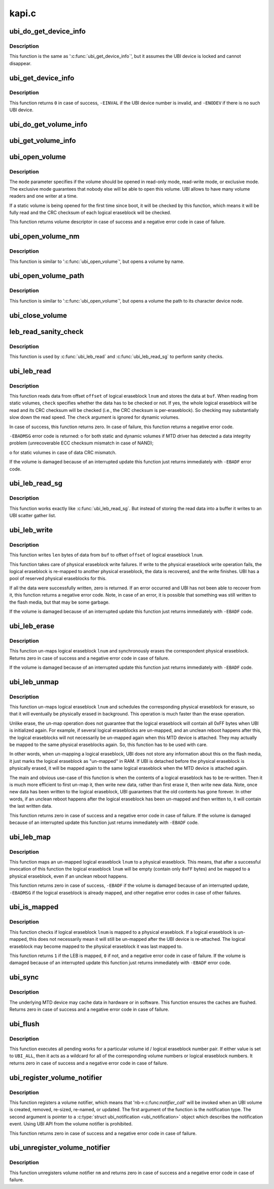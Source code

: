 .. -*- coding: utf-8; mode: rst -*-

======
kapi.c
======


.. _`ubi_do_get_device_info`:

ubi_do_get_device_info
======================

.. c:function:: void ubi_do_get_device_info (struct ubi_device *ubi, struct ubi_device_info *di)

    get information about UBI device.

    :param struct ubi_device \*ubi:
        UBI device description object

    :param struct ubi_device_info \*di:
        the information is stored here



.. _`ubi_do_get_device_info.description`:

Description
-----------

This function is the same as ':c:func:`ubi_get_device_info`', but it assumes the UBI
device is locked and cannot disappear.



.. _`ubi_get_device_info`:

ubi_get_device_info
===================

.. c:function:: int ubi_get_device_info (int ubi_num, struct ubi_device_info *di)

    get information about UBI device.

    :param int ubi_num:
        UBI device number

    :param struct ubi_device_info \*di:
        the information is stored here



.. _`ubi_get_device_info.description`:

Description
-----------

This function returns ``0`` in case of success, ``-EINVAL`` if the UBI device
number is invalid, and ``-ENODEV`` if there is no such UBI device.



.. _`ubi_do_get_volume_info`:

ubi_do_get_volume_info
======================

.. c:function:: void ubi_do_get_volume_info (struct ubi_device *ubi, struct ubi_volume *vol, struct ubi_volume_info *vi)

    get information about UBI volume.

    :param struct ubi_device \*ubi:
        UBI device description object

    :param struct ubi_volume \*vol:
        volume description object

    :param struct ubi_volume_info \*vi:
        the information is stored here



.. _`ubi_get_volume_info`:

ubi_get_volume_info
===================

.. c:function:: void ubi_get_volume_info (struct ubi_volume_desc *desc, struct ubi_volume_info *vi)

    get information about UBI volume.

    :param struct ubi_volume_desc \*desc:
        volume descriptor

    :param struct ubi_volume_info \*vi:
        the information is stored here



.. _`ubi_open_volume`:

ubi_open_volume
===============

.. c:function:: struct ubi_volume_desc *ubi_open_volume (int ubi_num, int vol_id, int mode)

    open UBI volume.

    :param int ubi_num:
        UBI device number

    :param int vol_id:
        volume ID

    :param int mode:
        open mode



.. _`ubi_open_volume.description`:

Description
-----------

The ``mode`` parameter specifies if the volume should be opened in read-only
mode, read-write mode, or exclusive mode. The exclusive mode guarantees that
nobody else will be able to open this volume. UBI allows to have many volume
readers and one writer at a time.

If a static volume is being opened for the first time since boot, it will be
checked by this function, which means it will be fully read and the CRC
checksum of each logical eraseblock will be checked.

This function returns volume descriptor in case of success and a negative
error code in case of failure.



.. _`ubi_open_volume_nm`:

ubi_open_volume_nm
==================

.. c:function:: struct ubi_volume_desc *ubi_open_volume_nm (int ubi_num, const char *name, int mode)

    open UBI volume by name.

    :param int ubi_num:
        UBI device number

    :param const char \*name:
        volume name

    :param int mode:
        open mode



.. _`ubi_open_volume_nm.description`:

Description
-----------

This function is similar to ':c:func:`ubi_open_volume`', but opens a volume by name.



.. _`ubi_open_volume_path`:

ubi_open_volume_path
====================

.. c:function:: struct ubi_volume_desc *ubi_open_volume_path (const char *pathname, int mode)

    open UBI volume by its character device node path.

    :param const char \*pathname:
        volume character device node path

    :param int mode:
        open mode



.. _`ubi_open_volume_path.description`:

Description
-----------

This function is similar to ':c:func:`ubi_open_volume`', but opens a volume the path
to its character device node.



.. _`ubi_close_volume`:

ubi_close_volume
================

.. c:function:: void ubi_close_volume (struct ubi_volume_desc *desc)

    close UBI volume.

    :param struct ubi_volume_desc \*desc:
        volume descriptor



.. _`leb_read_sanity_check`:

leb_read_sanity_check
=====================

.. c:function:: int leb_read_sanity_check (struct ubi_volume_desc *desc, int lnum, int offset, int len)

    does sanity checks on read requests.

    :param struct ubi_volume_desc \*desc:
        volume descriptor

    :param int lnum:
        logical eraseblock number to read from

    :param int offset:
        offset within the logical eraseblock to read from

    :param int len:
        how many bytes to read



.. _`leb_read_sanity_check.description`:

Description
-----------

This function is used by :c:func:`ubi_leb_read` and :c:func:`ubi_leb_read_sg`
to perform sanity checks.



.. _`ubi_leb_read`:

ubi_leb_read
============

.. c:function:: int ubi_leb_read (struct ubi_volume_desc *desc, int lnum, char *buf, int offset, int len, int check)

    read data.

    :param struct ubi_volume_desc \*desc:
        volume descriptor

    :param int lnum:
        logical eraseblock number to read from

    :param char \*buf:
        buffer where to store the read data

    :param int offset:
        offset within the logical eraseblock to read from

    :param int len:
        how many bytes to read

    :param int check:
        whether UBI has to check the read data's CRC or not.



.. _`ubi_leb_read.description`:

Description
-----------

This function reads data from offset ``offset`` of logical eraseblock ``lnum`` and
stores the data at ``buf``\ . When reading from static volumes, ``check`` specifies
whether the data has to be checked or not. If yes, the whole logical
eraseblock will be read and its CRC checksum will be checked (i.e., the CRC
checksum is per-eraseblock). So checking may substantially slow down the
read speed. The ``check`` argument is ignored for dynamic volumes.

In case of success, this function returns zero. In case of failure, this
function returns a negative error code.

``-EBADMSG`` error code is returned:
o for both static and dynamic volumes if MTD driver has detected a data
integrity problem (unrecoverable ECC checksum mismatch in case of NAND);

o for static volumes in case of data CRC mismatch.

If the volume is damaged because of an interrupted update this function just
returns immediately with ``-EBADF`` error code.



.. _`ubi_leb_read_sg`:

ubi_leb_read_sg
===============

.. c:function:: int ubi_leb_read_sg (struct ubi_volume_desc *desc, int lnum, struct ubi_sgl *sgl, int offset, int len, int check)

    read data into a scatter gather list.

    :param struct ubi_volume_desc \*desc:
        volume descriptor

    :param int lnum:
        logical eraseblock number to read from

    :param struct ubi_sgl \*sgl:

        *undescribed*

    :param int offset:
        offset within the logical eraseblock to read from

    :param int len:
        how many bytes to read

    :param int check:
        whether UBI has to check the read data's CRC or not.



.. _`ubi_leb_read_sg.description`:

Description
-----------

This function works exactly like :c:func:`ubi_leb_read_sg`. But instead of
storing the read data into a buffer it writes to an UBI scatter gather
list.



.. _`ubi_leb_write`:

ubi_leb_write
=============

.. c:function:: int ubi_leb_write (struct ubi_volume_desc *desc, int lnum, const void *buf, int offset, int len)

    write data.

    :param struct ubi_volume_desc \*desc:
        volume descriptor

    :param int lnum:
        logical eraseblock number to write to

    :param const void \*buf:
        data to write

    :param int offset:
        offset within the logical eraseblock where to write

    :param int len:
        how many bytes to write



.. _`ubi_leb_write.description`:

Description
-----------

This function writes ``len`` bytes of data from ``buf`` to offset ``offset`` of
logical eraseblock ``lnum``\ .

This function takes care of physical eraseblock write failures. If write to
the physical eraseblock write operation fails, the logical eraseblock is
re-mapped to another physical eraseblock, the data is recovered, and the
write finishes. UBI has a pool of reserved physical eraseblocks for this.

If all the data were successfully written, zero is returned. If an error
occurred and UBI has not been able to recover from it, this function returns
a negative error code. Note, in case of an error, it is possible that
something was still written to the flash media, but that may be some
garbage.

If the volume is damaged because of an interrupted update this function just
returns immediately with ``-EBADF`` code.



.. _`ubi_leb_erase`:

ubi_leb_erase
=============

.. c:function:: int ubi_leb_erase (struct ubi_volume_desc *desc, int lnum)

    erase logical eraseblock.

    :param struct ubi_volume_desc \*desc:
        volume descriptor

    :param int lnum:
        logical eraseblock number



.. _`ubi_leb_erase.description`:

Description
-----------

This function un-maps logical eraseblock ``lnum`` and synchronously erases the
correspondent physical eraseblock. Returns zero in case of success and a
negative error code in case of failure.

If the volume is damaged because of an interrupted update this function just
returns immediately with ``-EBADF`` code.



.. _`ubi_leb_unmap`:

ubi_leb_unmap
=============

.. c:function:: int ubi_leb_unmap (struct ubi_volume_desc *desc, int lnum)

    un-map logical eraseblock.

    :param struct ubi_volume_desc \*desc:
        volume descriptor

    :param int lnum:
        logical eraseblock number



.. _`ubi_leb_unmap.description`:

Description
-----------

This function un-maps logical eraseblock ``lnum`` and schedules the
corresponding physical eraseblock for erasure, so that it will eventually be
physically erased in background. This operation is much faster than the
erase operation.

Unlike erase, the un-map operation does not guarantee that the logical
eraseblock will contain all 0xFF bytes when UBI is initialized again. For
example, if several logical eraseblocks are un-mapped, and an unclean reboot
happens after this, the logical eraseblocks will not necessarily be
un-mapped again when this MTD device is attached. They may actually be
mapped to the same physical eraseblocks again. So, this function has to be
used with care.

In other words, when un-mapping a logical eraseblock, UBI does not store
any information about this on the flash media, it just marks the logical
eraseblock as "un-mapped" in RAM. If UBI is detached before the physical
eraseblock is physically erased, it will be mapped again to the same logical
eraseblock when the MTD device is attached again.

The main and obvious use-case of this function is when the contents of a
logical eraseblock has to be re-written. Then it is much more efficient to
first un-map it, then write new data, rather than first erase it, then write
new data. Note, once new data has been written to the logical eraseblock,
UBI guarantees that the old contents has gone forever. In other words, if an
unclean reboot happens after the logical eraseblock has been un-mapped and
then written to, it will contain the last written data.

This function returns zero in case of success and a negative error code in
case of failure. If the volume is damaged because of an interrupted update
this function just returns immediately with ``-EBADF`` code.



.. _`ubi_leb_map`:

ubi_leb_map
===========

.. c:function:: int ubi_leb_map (struct ubi_volume_desc *desc, int lnum)

    map logical eraseblock to a physical eraseblock.

    :param struct ubi_volume_desc \*desc:
        volume descriptor

    :param int lnum:
        logical eraseblock number



.. _`ubi_leb_map.description`:

Description
-----------

This function maps an un-mapped logical eraseblock ``lnum`` to a physical
eraseblock. This means, that after a successful invocation of this
function the logical eraseblock ``lnum`` will be empty (contain only ``0xFF``
bytes) and be mapped to a physical eraseblock, even if an unclean reboot
happens.

This function returns zero in case of success, ``-EBADF`` if the volume is
damaged because of an interrupted update, ``-EBADMSG`` if the logical
eraseblock is already mapped, and other negative error codes in case of
other failures.



.. _`ubi_is_mapped`:

ubi_is_mapped
=============

.. c:function:: int ubi_is_mapped (struct ubi_volume_desc *desc, int lnum)

    check if logical eraseblock is mapped.

    :param struct ubi_volume_desc \*desc:
        volume descriptor

    :param int lnum:
        logical eraseblock number



.. _`ubi_is_mapped.description`:

Description
-----------

This function checks if logical eraseblock ``lnum`` is mapped to a physical
eraseblock. If a logical eraseblock is un-mapped, this does not necessarily
mean it will still be un-mapped after the UBI device is re-attached. The
logical eraseblock may become mapped to the physical eraseblock it was last
mapped to.

This function returns ``1`` if the LEB is mapped, ``0`` if not, and a negative
error code in case of failure. If the volume is damaged because of an
interrupted update this function just returns immediately with ``-EBADF`` error
code.



.. _`ubi_sync`:

ubi_sync
========

.. c:function:: int ubi_sync (int ubi_num)

    synchronize UBI device buffers.

    :param int ubi_num:
        UBI device to synchronize



.. _`ubi_sync.description`:

Description
-----------

The underlying MTD device may cache data in hardware or in software. This
function ensures the caches are flushed. Returns zero in case of success and
a negative error code in case of failure.



.. _`ubi_flush`:

ubi_flush
=========

.. c:function:: int ubi_flush (int ubi_num, int vol_id, int lnum)

    flush UBI work queue.

    :param int ubi_num:
        UBI device to flush work queue

    :param int vol_id:
        volume id to flush for

    :param int lnum:
        logical eraseblock number to flush for



.. _`ubi_flush.description`:

Description
-----------

This function executes all pending works for a particular volume id / logical
eraseblock number pair. If either value is set to ``UBI_ALL``\ , then it acts as
a wildcard for all of the corresponding volume numbers or logical
eraseblock numbers. It returns zero in case of success and a negative error
code in case of failure.



.. _`ubi_register_volume_notifier`:

ubi_register_volume_notifier
============================

.. c:function:: int ubi_register_volume_notifier (struct notifier_block *nb, int ignore_existing)

    register a volume notifier.

    :param struct notifier_block \*nb:
        the notifier description object

    :param int ignore_existing:
        if non-zero, do not send "added" notification for all
        already existing volumes



.. _`ubi_register_volume_notifier.description`:

Description
-----------

This function registers a volume notifier, which means that
'nb->:c:func:`notifier_call`' will be invoked when an UBI  volume is created,
removed, re-sized, re-named, or updated. The first argument of the function
is the notification type. The second argument is pointer to a
:c:type:`struct ubi_notification <ubi_notification>` object which describes the notification event.
Using UBI API from the volume notifier is prohibited.

This function returns zero in case of success and a negative error code
in case of failure.



.. _`ubi_unregister_volume_notifier`:

ubi_unregister_volume_notifier
==============================

.. c:function:: int ubi_unregister_volume_notifier (struct notifier_block *nb)

    unregister the volume notifier.

    :param struct notifier_block \*nb:
        the notifier description object



.. _`ubi_unregister_volume_notifier.description`:

Description
-----------

This function unregisters volume notifier ``nm`` and returns zero in case of
success and a negative error code in case of failure.

